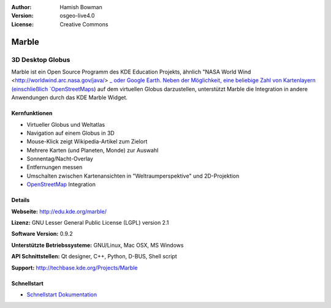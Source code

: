 :Author: Hamish Bowman
:Version: osgeo-live4.0
:License: Creative Commons

.. _marble-overview:

.. image:: ../../images/project_logos/logo-marble.png
  :scale: 75 %
  :alt: Projekt Logo
  :align: right
  :target: http://edu.kde.org/marble/


Marble
======

3D Desktop Globus
~~~~~~~~~~~~~~~~~

Marble ist ein Open Source Programm des KDE Education Projekts, ähnlich 
"NASA World Wind <http://worldwind.arc.nasa.gov/java/> `_ oder Google Earth. 
Neben der Möglichkeit, eine beliebige Zahl von Kartenlayern (einschließlich 
`OpenStreetMaps <http://www.osm.org>`_) auf dem virtuellen Globus darzustellen,
unterstützt Marble die Integration in andere Anwendungen durch das KDE Marble 
Widget.


Kernfunktionen
--------------

.. image:: ../../images/screenshots/1024x768/marble-history.png
  :scale: 50 %
  :alt: Bildschirmfoto
  :align: right

* Virtueller Globus und Weltatlas 
* Navigation auf einem Globus in 3D
* Mouse-Klick zeigt Wikipedia-Artikel zum Zielort 
* Mehrere Karten (und Planeten, Monde) zur Auswahl 
* Sonnentag/Nacht-Overlay 
* Entfernungen messen 
* Umschalten zwischen Kartenansichten in "Weltraumperspektive" und 2D-Projektion
* `OpenStreetMap <http://www.osm.org>`_ Integration

Details
-------

**Webseite:** http://edu.kde.org/marble/

**Lizenz:** GNU Lesser General Public License (LGPL) version 2.1

**Software Version:** 0.9.2

**Unterstützte Betriebssysteme:** GNU/Linux, Mac OSX, MS Windows

**API Schnittstellen:** Qt designer, C++, Python, D-BUS, Shell script

**Support:** http://techbase.kde.org/Projects/Marble


Schnellstart
------------

* `Schnellstart Dokumentation <../quickstart/marble_quickstart.html>`_


